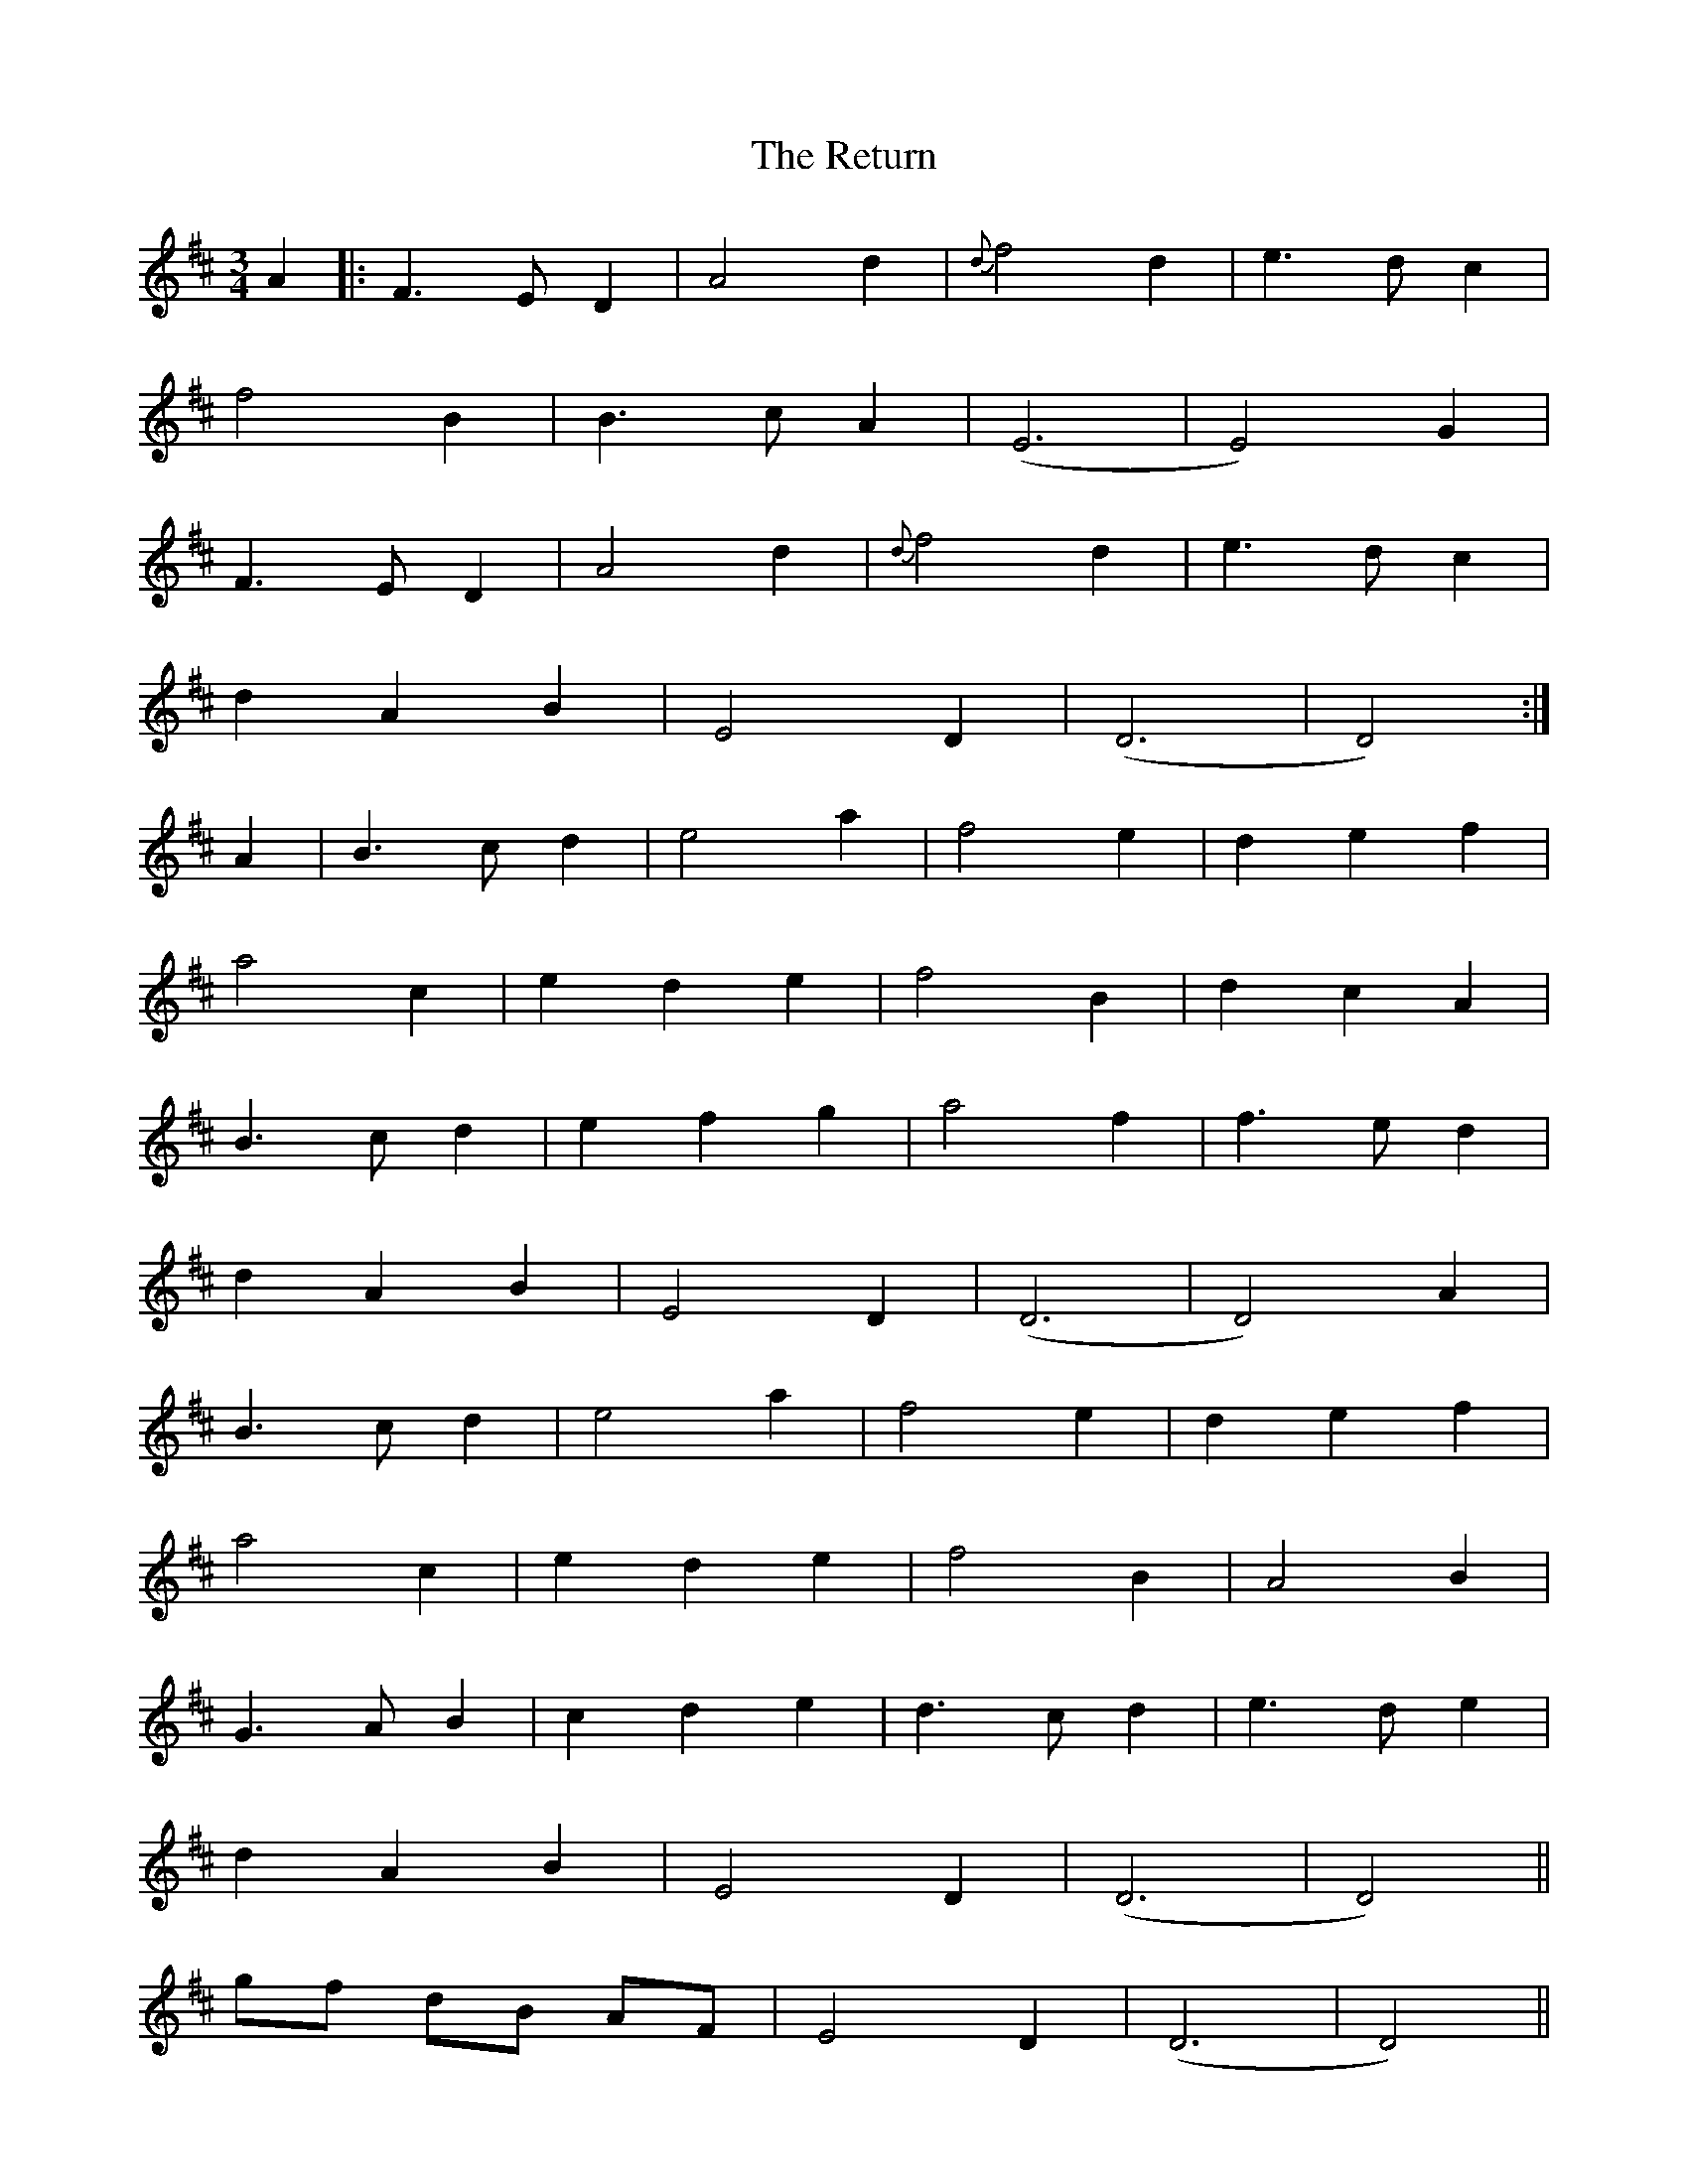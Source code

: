 X: 34360
T: Return, The
R: waltz
M: 3/4
K: Dmajor
A2|:F3E D2|A4d2|{d}f4d2|e3d c2|
f4B2|B3c A2|(E6|E4)G2|
F3E D2|A4d2|{d}f4d2|e3d c2|
d2A2B2|E4D2|(D6|D4):|
A2|B3c d2|e4a2|f4e2|d2e2f2|
a4c2|e2d2e2|f4B2|d2c2A2|
B3c d2|e2f2g2|a4f2|f3e d2|
d2A2B2|E4D2|(D6|D4)A2|
B3c d2|e4a2|f4e2|d2e2f2|
a4c2|e2d2e2|f4B2|A4B2|
G3A B2|c2d2e2|d3c d2|e3d e2|
1d2A2B2|E4D2|(D6|D4)||
2gf dB AF|E4D2|(D6|D4)||

